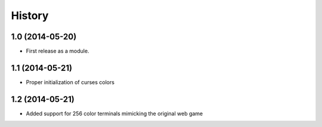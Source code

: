 .. :changelog:

History
-------

1.0 (2014-05-20)
++++++++++++++++++

* First release as a module.

1.1 (2014-05-21)
++++++++++++++++++

* Proper initialization of curses colors

1.2 (2014-05-21)
++++++++++++++++

* Added support for 256 color terminals mimicking the original web game
